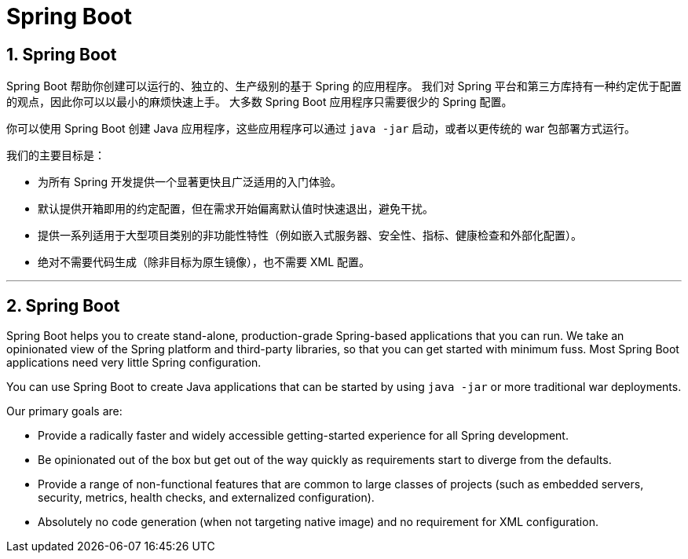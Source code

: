 = Spring Boot
:encoding: utf-8
:numbered:

:navtitle: 概述
== Spring Boot
Spring Boot 帮助你创建可以运行的、独立的、生产级别的基于 Spring 的应用程序。
我们对 Spring 平台和第三方库持有一种约定优于配置的观点，因此你可以以最小的麻烦快速上手。
大多数 Spring Boot 应用程序只需要很少的 Spring 配置。

你可以使用 Spring Boot 创建 Java 应用程序，这些应用程序可以通过 `java -jar` 启动，或者以更传统的 war 包部署方式运行。

我们的主要目标是：

* 为所有 Spring 开发提供一个显著更快且广泛适用的入门体验。
* 默认提供开箱即用的约定配置，但在需求开始偏离默认值时快速退出，避免干扰。
* 提供一系列适用于大型项目类别的非功能性特性（例如嵌入式服务器、安全性、指标、健康检查和外部化配置）。
* 绝对不需要代码生成（除非目标为原生镜像），也不需要 XML 配置。

'''

:navtitle: Overview
== Spring Boot

Spring Boot helps you to create stand-alone, production-grade Spring-based applications that you can run.
We take an opinionated view of the Spring platform and third-party libraries, so that you can get started with minimum fuss.
Most Spring Boot applications need very little Spring configuration.

You can use Spring Boot to create Java applications that can be started by using `java -jar` or more traditional war deployments.

Our primary goals are:

* Provide a radically faster and widely accessible getting-started experience for all Spring development.
* Be opinionated out of the box but get out of the way quickly as requirements start to diverge from the defaults.
* Provide a range of non-functional features that are common to large classes of projects (such as embedded servers, security, metrics, health checks, and externalized configuration).
* Absolutely no code generation (when not targeting native image) and no requirement for XML configuration.